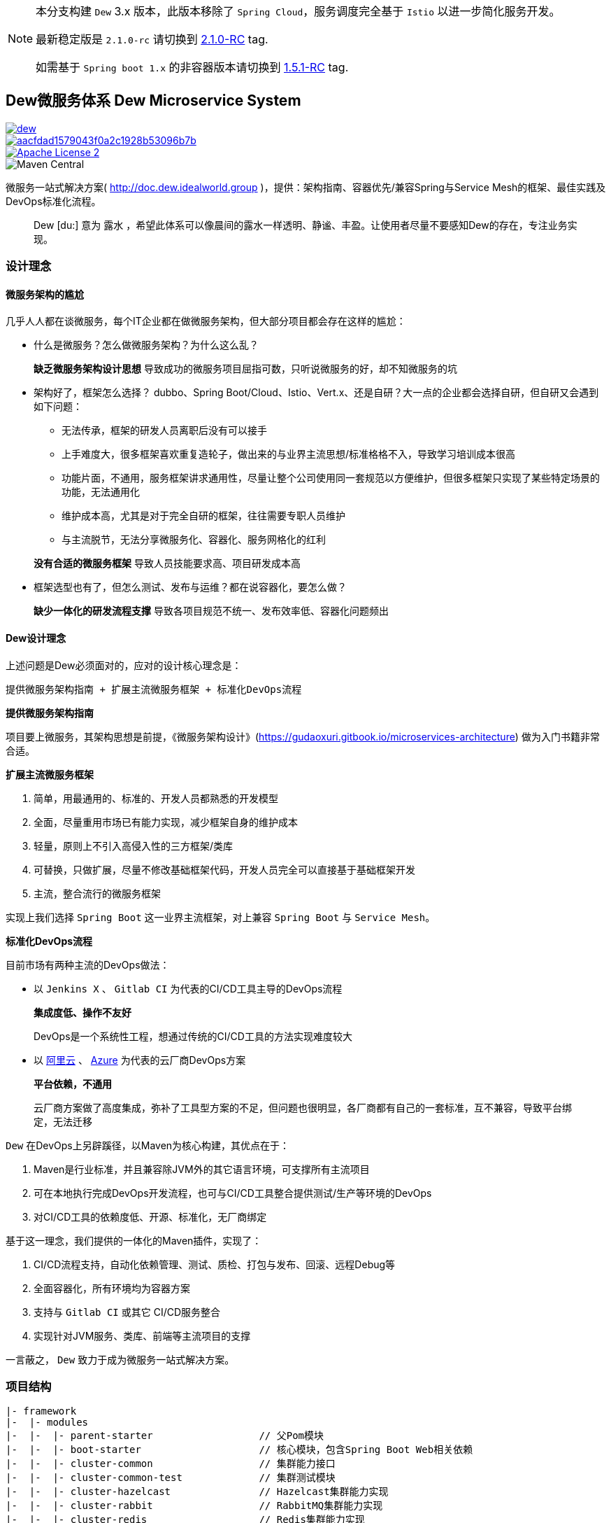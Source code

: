 [NOTE]
====
本分支构建 ``Dew`` 3.x 版本，此版本移除了 `Spring Cloud`，服务调度完全基于 `Istio` 以进一步简化服务开发。

最新稳定版是 `2.1.0-rc` 请切换到 https://github.com/gudaoxuri/dew/tree/2.1.0-rc[2.1.0-RC] tag.

如需基于 ``Spring boot 1.x`` 的非容器版本请切换到 https://github.com/gudaoxuri/dew/tree/1.5.1-RC[1.5.1-RC] tag.
====

== Dew微服务体系 Dew Microservice System

image::https://img.shields.io/travis/gudaoxuri/dew.svg[link="https://travis-ci.org/gudaoxuri/dew"]
image::https://api.codacy.com/project/badge/Grade/aacfdad1579043f0a2c1928b53096b7b[link="https://app.codacy.com/app/gudaoxuri/dew?utm_source=github.com&utm_medium=referral&utm_content=gudaoxuri/dew&utm_campaign=Badge_Grade_Dashboard"]
image::https://img.shields.io/badge/license-ASF2-blue.svg["Apache License 2",link="https://www.apache.org/licenses/LICENSE-2.0.txt"]
image::https://img.shields.io/maven-central/v/group.idealworld.dew/parent-starter[Maven Central]

微服务一站式解决方案( http://doc.dew.idealworld.group )，提供：架构指南、容器优先/兼容Spring与Service Mesh的框架、最佳实践及DevOps标准化流程。

[quote,]
____
Dew [du:] 意为 `露水` ，希望此体系可以像晨间的露水一样透明、静谧、丰盈。让使用者尽量不要感知Dew的存在，专注业务实现。
____

=== 设计理念

==== 微服务架构的尴尬

几乎人人都在谈微服务，每个IT企业都在做微服务架构，但大部分项目都会存在这样的尴尬：

* 什么是微服务？怎么做微服务架构？为什么这么乱？

> **缺乏微服务架构设计思想** 导致成功的微服务项目屈指可数，只听说微服务的好，却不知微服务的坑

* 架构好了，框架怎么选择？ dubbo、Spring Boot/Cloud、Istio、Vert.x、还是自研？大一点的企业都会选择自研，但自研又会遇到如下问题：
** 无法传承，框架的研发人员离职后没有可以接手
** 上手难度大，很多框架喜欢重复造轮子，做出来的与业界主流思想/标准格格不入，导致学习培训成本很高
** 功能片面，不通用，服务框架讲求通用性，尽量让整个公司使用同一套规范以方便维护，但很多框架只实现了某些特定场景的功能，无法通用化
** 维护成本高，尤其是对于完全自研的框架，往往需要专职人员维护
** 与主流脱节，无法分享微服务化、容器化、服务网格化的红利

> **没有合适的微服务框架** 导致人员技能要求高、项目研发成本高

* 框架选型也有了，但怎么测试、发布与运维？都在说容器化，要怎么做？

> **缺少一体化的研发流程支撑** 导致各项目规范不统一、发布效率低、容器化问题频出

==== Dew设计理念

上述问题是Dew必须面对的，应对的设计核心理念是：

----
提供微服务架构指南 + 扩展主流微服务框架 + 标准化DevOps流程
----

.**提供微服务架构指南**

项目要上微服务，其架构思想是前提，《微服务架构设计》(https://gudaoxuri.gitbook.io/microservices-architecture) 做为入门书籍非常合适。

.**扩展主流微服务框架**

. 简单，用最通用的、标准的、开发人员都熟悉的开发模型
. 全面，尽量重用市场已有能力实现，减少框架自身的维护成本
. 轻量，原则上不引入高侵入性的三方框架/类库
. 可替换，只做扩展，尽量不修改基础框架代码，开发人员完全可以直接基于基础框架开发
. 主流，整合流行的微服务框架

实现上我们选择 `Spring Boot` 这一业界主流框架，对上兼容 `Spring Boot` 与 `Service Mesh`。

.**标准化DevOps流程**

目前市场有两种主流的DevOps做法：

* 以 ``Jenkins X`` 、 ``Gitlab CI`` 为代表的CI/CD工具主导的DevOps流程

> **集成度低、操作不友好**
>
> DevOps是一个系统性工程，想通过传统的CI/CD工具的方法实现难度较大

* 以 http://https://develop.aliyun.com/devops[阿里云] 、 https://azure.microsoft.com/zh-cn/solutions/devops/[Azure]
为代表的云厂商DevOps方案

> **平台依赖，不通用**
>
> 云厂商方案做了高度集成，弥补了工具型方案的不足，但问题也很明显，各厂商都有自己的一套标准，互不兼容，导致平台绑定，无法迁移

``Dew`` 在DevOps上另辟蹊径，以Maven为核心构建，其优点在于：

. Maven是行业标准，并且兼容除JVM外的其它语言环境，可支撑所有主流项目
. 可在本地执行完成DevOps开发流程，也可与CI/CD工具整合提供测试/生产等环境的DevOps
. 对CI/CD工具的依赖度低、开源、标准化，无厂商绑定

基于这一理念，我们提供的一体化的Maven插件，实现了：

. CI/CD流程支持，自动化依赖管理、测试、质检、打包与发布、回滚、远程Debug等
. 全面容器化，所有环境均为容器方案
. 支持与 ``Gitlab CI`` 或其它 CI/CD服务整合
. 实现针对JVM服务、类库、前端等主流项目的支撑

====
一言蔽之， ``Dew`` 致力于成为微服务一站式解决方案。
====

=== 项目结构

----
|- framework
|-  |- modules
|-  |-  |- parent-starter                  // 父Pom模块
|-  |-  |- boot-starter                    // 核心模块，包含Spring Boot Web相关依赖
|-  |-  |- cluster-common                  // 集群能力接口
|-  |-  |- cluster-common-test             // 集群测试模块
|-  |-  |- cluster-hazelcast               // Hazelcast集群能力实现
|-  |-  |- cluster-rabbit                  // RabbitMQ集群能力实现
|-  |-  |- cluster-redis                   // Redis集群能力实现
|-  |-  |- cluster-mqtt                    // MQTT集群能力实现
|-  |-  |- idempotent-starter              // 幂等处理模块
|-  |-  |- notification                    // 通知处理模块
|-  |-  |- test-starter                    // 单元测试模块
|-  |-  |- hbase-starter                   // Spring Boot HBase Starter 模块
|-  |- assists                             // 框架辅助工具
|-  |-  |- sdkgen-maven-plugin             // SDK自动生成、上传插件
|-  |- checkstyle                          // 项目CheckStyle
|- devops                                  // DevOps部分
|-  |- maven                               // DevOps使用到的Maven插件
|-  |-  |- dew-maven-plugin                // DevOps核心插件
|-  |-  |- dew-maven-agent                 // DevOps部署优化插件
|-  |- sh                                  // DevOps执行脚本
|-  |- cicd                                // 各CI服务的 CI/CD 配置
|-  |-  |- gitlabci                        // Gitlab CI CI/CD配置
|-  |-  |- jenkins                         // Jenkins CI/CD配置
|-  |- docker                              // DevOps使用到的镜像
|-  |-  |- dew-devops                      // 集成 Java Maven Node Git 的镜像
|-  |- it                                  // 集成测试
|- docs                                    // 文档
----
